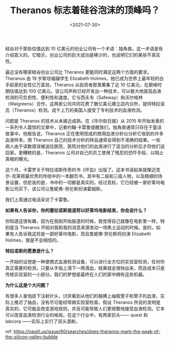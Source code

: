 #+TITLE: Theranos 标志着硅谷泡沫的顶峰吗？
#+DATE: <2021-07-30>
#+TAGS[]: 他山之石

硅谷对于那些估值达到 10
亿美元的创业公司有一个术语：独角兽。这一术语是有介绍意义的。它暗示，创业公司的巨大成功是稀少的，也说明它们的某些不真实性。

最近没有哪家硅谷创业公司比 Theranos
更能同时满足这两个方面的要求。Theranos 由 19 岁斯坦福辍学生 Elizabeth
Holmes，她已成为世界上最年轻的白手起家的女性亿万富翁，Theranos
从投资者那里筹集了近 10 亿美元，在巅峰时期估值达到 100
亿美元。该公司声称已经开发出一种技术，可以极大地提高血液检测的可负担性、便利性和速度。它与西夫韦（Safeway）和沃尔格林（Walgreens）合作，这两家公司共同花费了数亿美元建立店内诊所，提供特拉诺氏（Theranos）检测。成千上万的美国人接受了专利技术的血液检测。

问题是 Theranos 的技术从未接近成熟。在《华尔街日报》从 2015
年开始发表的一系列令人震惊的文章中，记者约翰·卡雷鲁提醒我们，独角兽通常只存在于童话故事中。他报告说，Theranos
正在使用现成的商用血液分析仪分析它收到的许多血液样本。用 Theranos
自己的技术分析的样品通常会得到不准确的结果。一些病人由于读数错误被送往医院，医院对他们的血液进行了适当的分析后才将他们送回家。更糟糕的是，Theranos
公司对自己的员工使用了残忍的恐吓手段，以阻止真相的曝光。

这个月，卡雷罗关于特拉诺斯传奇的书《坏血》出版了。这本书读起来就像迈克尔-克莱顿最优秀的传统中的一本翻页书，其中有二级和三级人物，以及精细的场景设置，但悲哀的是，书中的一切都是真实的。经过竞标，它已经被一家好莱坞电影公司买下，该公司让詹妮弗-劳伦斯扮演霍姆斯。

我们上周通过电话采访了卡雷鲁。

*如果有人告诉你，你的塞拉诺斯报道将以好莱坞电影结束，你会说什么？*

你知道这很有趣，因为在我刚开始报道的时候，我觉得自己就像在电影里一样，特别是当
Theranos
开始对我和我的消息来源发动一场焦土运动的时候。是的，如果有人告诉我这将是一部好莱坞电影，而且詹妮佛·劳伦斯将扮演
Elizabeth Holmes，我是不会相信的。

*特拉诺斯的愿景是什么？*

一开始的设想是一种便携式血液检测设备，可以进行全方位的实验室检测，任何你真正需要的检测，只要从手指上滴下一两滴血，结果就会很快出来，而且成本只是传统实验室的一小部分。我们的梦想是最终在人们的家中拥有这些机器。

*为什么这是个大问题？*

有很多人害怕皮下注射针头，讨厌看到从他们的胳膊上抽取管子和管子的血液，实际上推迟了抽血，没有尽可能经常做实验室检查。假设
Theranos
所说的发明是真实的，它可能会改变游戏规则，并且可能导致人们更频繁地接受血液检测。它本可以改变血液检测行业的格局。在这个行业中，有两家巨头------
quest 和 labcorp ------实际上实行了双头垄断。

ref:
[[https://nautil.us/issue/60/searches/does-theranos-mark-the-peak-of-the-silicon-valley-bubble]]
